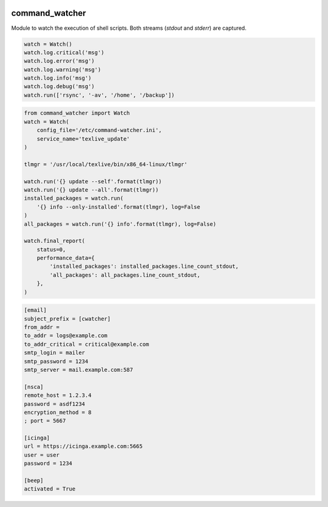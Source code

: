 .. image:: https://github.com/Josef-Friedrich/command-watcher/actions/workflows/tests.yml/badge.svg
    :target: https://github.com/Josef-Friedrich/command-watcher/actions/workflows/tests.yml
    :alt: Tests

command_watcher
===============

Module to watch the execution of shell scripts. Both streams (`stdout`
and `stderr`) are captured.

.. code:: python

    watch = Watch()
    watch.log.critical('msg')
    watch.log.error('msg')
    watch.log.warning('msg')
    watch.log.info('msg')
    watch.log.debug('msg')
    watch.run(['rsync', '-av', '/home', '/backup'])

.. code-block:: python

    from command_watcher import Watch
    watch = Watch(
        config_file='/etc/command-watcher.ini',
        service_name='texlive_update'
    )

    tlmgr = '/usr/local/texlive/bin/x86_64-linux/tlmgr'

    watch.run('{} update --self'.format(tlmgr))
    watch.run('{} update --all'.format(tlmgr))
    installed_packages = watch.run(
        '{} info --only-installed'.format(tlmgr), log=False
    )
    all_packages = watch.run('{} info'.format(tlmgr), log=False)

    watch.final_report(
        status=0,
        performance_data={
            'installed_packages': installed_packages.line_count_stdout,
            'all_packages': all_packages.line_count_stdout,
        },
    )

.. code-block:: ini

    [email]
    subject_prefix = [cwatcher]
    from_addr =
    to_addr = logs@example.com
    to_addr_critical = critical@example.com
    smtp_login = mailer
    smtp_password = 1234
    smtp_server = mail.example.com:587

    [nsca]
    remote_host = 1.2.3.4
    password = asdf1234
    encryption_method = 8
    ; port = 5667

    [icinga]
    url = https://icinga.example.com:5665
    user = user
    password = 1234

    [beep]
    activated = True
